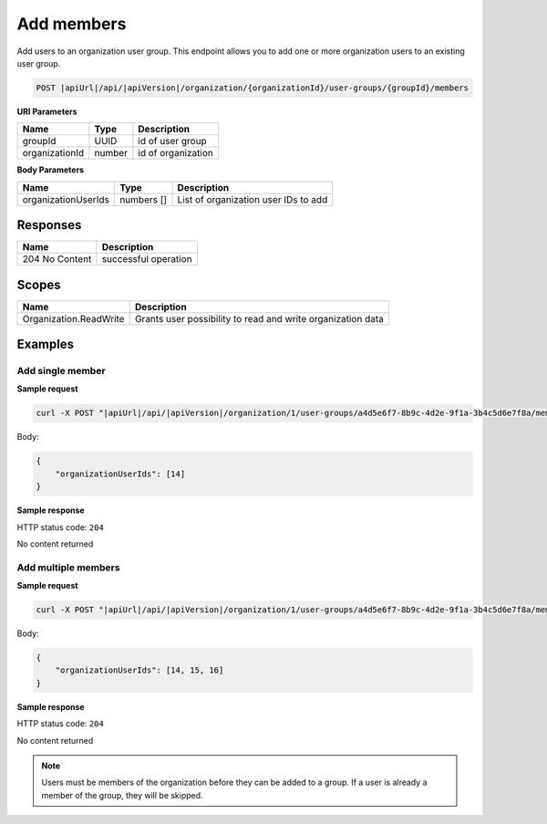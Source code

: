 Add members
=========================

Add users to an organization user group.
This endpoint allows you to add one or more organization users to an existing user group.

.. code-block:: sh

    POST |apiUrl|/api/|apiVersion|/organization/{organizationId}/user-groups/{groupId}/members

**URI Parameters**

+------------------------+-------------------+----------------------------------------+
| Name                   | Type              | Description                            |
+========================+===================+========================================+
| groupId                | UUID              | id of user group                       |
+------------------------+-------------------+----------------------------------------+
| organizationId         | number            | id of organization                     |
+------------------------+-------------------+----------------------------------------+

**Body Parameters**

+------------------------+-------------------+----------------------------------------+
| Name                   | Type              | Description                            |
+========================+===================+========================================+
| organizationUserIds    | numbers []        | List of organization user IDs to add   |
+------------------------+-------------------+----------------------------------------+

Responses 
-------------

+------------------------+--------------------------+
| Name                   | Description              |
+========================+==========================+
| 204 No Content         | successful operation     |
+------------------------+--------------------------+

Scopes
-------------

+------------------------+-------------------------------------------------------------------------------+
| Name                   | Description                                                                   |
+========================+===============================================================================+
| Organization.ReadWrite | Grants user possibility to read and write organization data                   |
+------------------------+-------------------------------------------------------------------------------+

Examples
-------------

Add single member
^^^^^^^^^^^^^^^^^

**Sample request**

.. code-block:: sh

    curl -X POST "|apiUrl|/api/|apiVersion|/organization/1/user-groups/a4d5e6f7-8b9c-4d2e-9f1a-3b4c5d6e7f8a/members" -H "accept: application/json" -H "Content-Type: application/json" -H "Authorization: Bearer <<access token>>" -d "<<body>>"

Body:

.. code-block:: js

        {
            "organizationUserIds": [14]
        }

**Sample response**

HTTP status code: ``204``

No content returned


Add multiple members
^^^^^^^^^^^^^^^^^^^^

**Sample request**

.. code-block:: sh

    curl -X POST "|apiUrl|/api/|apiVersion|/organization/1/user-groups/a4d5e6f7-8b9c-4d2e-9f1a-3b4c5d6e7f8a/members" -H "accept: application/json" -H "Content-Type: application/json" -H "Authorization: Bearer <<access token>>" -d "<<body>>"

Body:

.. code-block:: js

        {
            "organizationUserIds": [14, 15, 16]
        }

**Sample response**

HTTP status code: ``204``

No content returned

.. note::
   Users must be members of the organization before they can be added to a group. If a user is already a member of the group, they will be skipped.